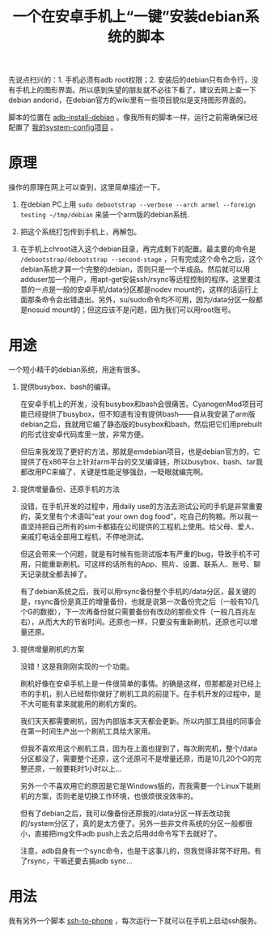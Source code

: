 #+title: 一个在安卓手机上“一键”安装debian系统的脚本
# bhj-tags: tool
先说点扫兴的：1. 手机必须有adb root权限；2. 安装后的debian只有命令行，没有手机上的图形界面。所以感到失望的朋友就不必往下看了，建议去网上查一下debian andorid，在debian官方的wiki里有一些项目貌似是支持图形界面的。

脚本的位置在 [[https://github.com/baohaojun/system-config/raw/master/bin/adb-install-debian][adb-install-debian]] 。像我所有的脚本一样，运行之前需确保已经配置了 [[../../../2014/12/10/0-system-config-usage-guide.org][我的system-config项目]] 。

* 原理
操作的原理在网上可以查到，这里简单描述一下。

1. 在debian PC上用 =sudo debootstrap --verbose --arch armel --foreign testing ~/tmp/debian= 来装一个arm版的debian系统.

2. 把这个系统打包传到手机上，再解包。

3. 在手机上chroot进入这个debian目录，再完成剩下的配置。最主要的命令是 =/debootstrap/debootstrap --second-stage= ，只有完成这个命令之后，这个debian系统才算一个完整的debian，否则只是一个半成品。然后就可以用adduser加一个用户，用apt-get安装ssh/rsync等远程控制的程序。这里要注意的一点是一般的安卓手机/data分区都是nodev mount的，这样的话运行上面那条命令会出错退出。另外，su/sudo命令均不可用，因为/data分区一般都是nosuid mount的；但这应该不是问题，因为我们可以用root账号。


* 用途

一个短小精干的debian系统，用途有很多。

1. 提供busybox、bash的编译。

   在安卓手机上的开发，没有busybox和bash会很痛苦。CyanogenMod项目可能已经提供了busybox，但不知道有没有提供bash——自从我安装了arm版debian之后，我就用它编了静态版的busybox和bash，然后把它们用prebuilt的形式往安卓代码库里一放，非常方便。

   但后来我发现了更好的方法，那就是emdebian项目，也是debian官方的，它提供了在x86平台上针对arm平台的交叉编译链，所以busybox、bash、tar我都改用PC来编了，关键是性能足够强劲，一眨眼就编完啊。

2. 提供增量备份、还原手机的方法

   没错，在手机开发的过程中，用daily use的方法去测试公司的手机是非常重要的，英文里有个术语叫“eat your own dog food”，吃自己的狗粮。所以我一直坚持把自己所有的sim卡都插在公司提供的工程机上使用。给父母、爱人、亲戚打电话全部用工程机，不停地测试。

   但这会带来一个问题，就是有时候有些测试版本有严重的bug，导致手机不可用，只能重新刷机。可这样的话所有的App、照片、设置、联系人、账号、聊天记录就全都丢掉了。

   有了debian系统之后，我可以用rsync备份整个手机的/data分区，最关键的是，rsync备份是真正的增量备份，也就是说第一次备份完之后（一般有10几个G的数据），下一次再备份就只需要备份有改动的那些文件（一般几百兆左右），从而大大的节省时间。还原也一样，只要没有重新刷机，还原也可以增量还原。

3. 提供增量刷机的方案

   没错！这是我刚刚实现的一个功能。

   刷机好像在安卓手机上是一件很简单的事情。的确是这样，但那都是对已经上市的手机，别人已经帮你做好了刷机工具的前提下。在手机开发的过程中，是不大可能有拿来就能用的刷机方案的。

   我们天天都需要刷机，因为内部版本天天都会更新。所以内部工具组的同事会在第一时间生产出一个刷机工具给大家用。

   但我不喜欢用这个刷机工具，因为在上面也提到了，每次刷完机，整个/data分区都没了，需要整个还原，这个还原可不是增量还原，而是10几20个G的完整还原，一般要耗时1小时以上...

   另外一个不喜欢用它的原因是它是Windows版的，而我需要一个Linux下能刷机的方案，否则老是切换工作环境，也很烦很没效率的。

   但有了debian之后，我可以像备份还原我的/data分区一样去改动我的/system分区了，真的是太方便了。另外一些非文件系统的分区一般都很小，直接把img文件adb push上去之后用dd命令写下去就好了。

   注意，adb自身有一个sync命令，也是干这事儿的，但我觉得非常不好用。有了rsync，干嘛还要去搞adb sync...

* 用法

我有另外一个脚本 [[https://github.com/baohaojun/system-config/raw/master/bin/ssh-to-phone][ssh-to-phone]] ，每次运行一下就可以在手机上启动ssh服务。
